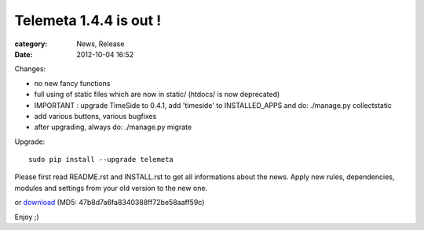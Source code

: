 Telemeta 1.4.4 is out !
########################

:category: News, Release
:date: 2012-10-04 16:52

Changes:

* no new fancy functions
* full using of static files which are now in static/ (htdocs/ is now deprecated)
* IMPORTANT : upgrade TimeSide to 0.4.1, add 'timeside' to INSTALLED_APPS and do: ./manage.py collectstatic
* add various buttons, various bugfixes
* after upgrading, always do: ./manage.py migrate

Upgrade::

    sudo pip install --upgrade telemeta

Please first read README.rst and INSTALL.rst to get all informations about the news. Apply new rules, dependencies, modules and settings from your old version to the new one.

or `download <​​http://pypi.python.org/packages/source/T/Telemeta/Telemeta-1.4.4.tar.gz>`_ (MD5: 47b8d7a6fa8340388ff72be58aaff59c)

Enjoy ;)
